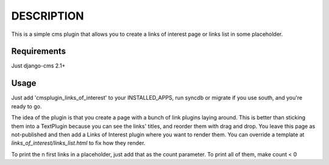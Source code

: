 DESCRIPTION
===========
This is a simple cms plugin that allows you to create a links of interest page
or links list in some placeholder.

Requirements
------------
Just django-cms 2.1+

Usage
-----
Just add 'cmsplugin_links_of_interest' to your INSTALLED_APPS, run syncdb or
migrate if you use south, and you're ready to go.

The idea of the plugin is that you create a page with a bunch of link plugins
laying around. This is better than sticking them into a TextPlugin because you
can see the links' titles, and reorder them with drag and drop. You leave this
page as not-published and then add a Links of Interest plugin where you want to
render them. You can override a template at `links_of_interest/links_list.html`
to fix how they render.

To print the n first links in a placeholder, just add that as the count
parameter. To print all of them, make count < 0
